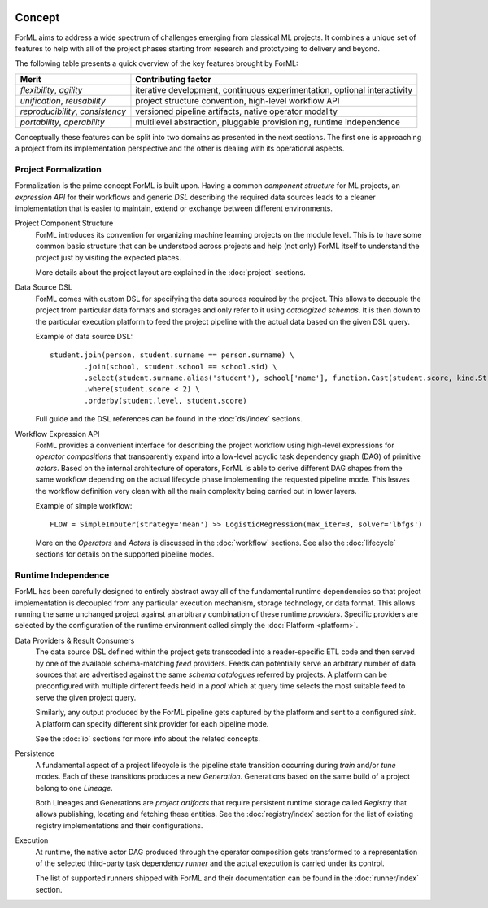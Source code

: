  .. Licensed to the Apache Software Foundation (ASF) under one
    or more contributor license agreements.  See the NOTICE file
    distributed with this work for additional information
    regarding copyright ownership.  The ASF licenses this file
    to you under the Apache License, Version 2.0 (the
    "License"); you may not use this file except in compliance
    with the License.  You may obtain a copy of the License at
 ..   http://www.apache.org/licenses/LICENSE-2.0
 .. Unless required by applicable law or agreed to in writing,
    software distributed under the License is distributed on an
    "AS IS" BASIS, WITHOUT WARRANTIES OR CONDITIONS OF ANY
    KIND, either express or implied.  See the License for the
    specific language governing permissions and limitations
    under the License.

Concept
=======

ForML aims to address a wide spectrum of challenges emerging from classical ML projects. It combines a unique set of
features to help with all of the project phases starting from research and prototyping to delivery and beyond.

The following table presents a quick overview of the key features brought by ForML:

+----------------------------------+---------------------------------------------------------------------------+
| Merit                            | Contributing factor                                                       |
+==================================+===========================================================================+
| *flexibility*, *agility*         | iterative development, continuous experimentation, optional interactivity |
+----------------------------------+---------------------------------------------------------------------------+
| *unification*, *reusability*     | project structure convention, high-level workflow API                     |
+----------------------------------+---------------------------------------------------------------------------+
| *reproducibility*, *consistency* | versioned pipeline artifacts, native operator modality                    |
+----------------------------------+---------------------------------------------------------------------------+
| *portability*, *operability*     | multilevel abstraction, pluggable provisioning, runtime independence      |
+----------------------------------+---------------------------------------------------------------------------+

Conceptually these features can be split into two domains as presented in the next sections. The first one is
approaching a project from its implementation perspective and the other is dealing with its operational aspects.


Project Formalization
---------------------

Formalization is the prime concept ForML is built upon. Having a common *component structure* for ML projects,
an *expression API* for their workflows and generic *DSL* describing the required data sources leads to a cleaner
implementation that is easier to maintain, extend or exchange between different environments.

.. _concept-project:

Project Component Structure
    ForML introduces its convention for organizing machine learning projects on the module level. This is to have
    some common basic structure that can be understood across projects and help (not only) ForML itself to understand
    the project just by visiting the expected places.

    More details about the project layout are explained in the :doc:`project` sections.

.. _concept-dsl:

Data Source DSL
    ForML comes with custom DSL for specifying the data sources required by the project. This allows to decouple the
    project from particular data formats and storages and only refer to it using *catalogized schemas*. It is then
    down to the particular execution platform to feed the project pipeline with the actual data based on the given
    DSL query.

    Example of data source DSL::

        student.join(person, student.surname == person.surname) \
                .join(school, student.school == school.sid) \
                .select(student.surname.alias('student'), school['name'], function.Cast(student.score, kind.String())) \
                .where(student.score < 2) \
                .orderby(student.level, student.score)

    Full guide and the DSL references can be found in the :doc:`dsl/index` sections.

.. _concept-workflow:

Workflow Expression API
    ForML provides a convenient interface for describing the project workflow using high-level expressions for
    *operator compositions* that transparently expand into a low-level acyclic task dependency graph (DAG) of primitive
    *actors*. Based on the internal architecture of operators, ForML is able to derive different DAG shapes from the
    same workflow depending on the actual lifecycle phase implementing the requested pipeline mode. This leaves the
    workflow definition very clean with all the main complexity being carried out in lower layers.

    Example of simple workflow::

        FLOW = SimpleImputer(strategy='mean') >> LogisticRegression(max_iter=3, solver='lbfgs')

    More on the *Operators* and *Actors* is discussed in the :doc:`workflow` sections. See also the :doc:`lifecycle`
    sections for details on the supported pipeline modes.


Runtime Independence
--------------------

ForML has been carefully designed to entirely abstract away all of the fundamental runtime dependencies so that project
implementation is decoupled from any particular execution mechanism, storage technology, or data format. This allows
running the same unchanged project against an arbitrary combination of these runtime *providers*. Specific providers are
selected by the configuration of the runtime environment called simply the :doc:`Platform <platform>`.

.. _concept-io:

Data Providers & Result Consumers
    The data source DSL defined within the project gets transcoded into a reader-specific ETL code and then served
    by one of the available schema-matching *feed* providers. Feeds can potentially serve an arbitrary number of
    data sources that are advertised against the same *schema catalogues* referred by projects. A platform can be
    preconfigured with multiple different feeds held in a *pool* which at query time selects the most suitable feed to
    serve the given project query.

    Similarly, any output produced by the ForML pipeline gets captured by the platform and sent to a configured *sink*.
    A platform can specify different sink provider for each pipeline mode.

    See the :doc:`io` sections for more info about the related concepts.

.. _concept-persistence:

Persistence
    A fundamental aspect of a project lifecycle is the pipeline state transition occurring during *train* and/or *tune*
    modes. Each of these transitions produces a new *Generation*. Generations based on the same build of a project
    belong to one *Lineage*.

    Both Lineages and Generations are *project artifacts* that require persistent runtime storage called *Registry*
    that allows publishing, locating and fetching these entities. See the :doc:`registry/index` section for the list of
    existing registry implementations and their configurations.

.. _concept-execution:

Execution
    At runtime, the native actor DAG produced through the operator composition gets transformed to a representation
    of the selected third-party task dependency *runner* and the actual execution is carried under its control.

    The list of supported runners shipped with ForML and their documentation can be found in the :doc:`runner/index`
    section.
